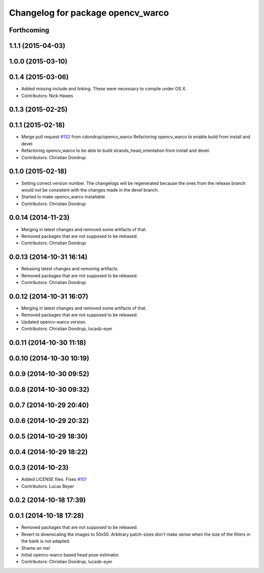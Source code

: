 ^^^^^^^^^^^^^^^^^^^^^^^^^^^^^^^^^^
Changelog for package opencv_warco
^^^^^^^^^^^^^^^^^^^^^^^^^^^^^^^^^^

Forthcoming
-----------

1.1.1 (2015-04-03)
------------------

1.0.0 (2015-03-10)
------------------

0.1.4 (2015-03-06)
------------------
* Added missing include and linking. These were necessary to compile under OS X.
* Contributors: Nick Hawes

0.1.3 (2015-02-25)
------------------

0.1.1 (2015-02-18)
------------------
* Merge pull request `#132 <https://github.com/strands-project/strands_perception_people/issues/132>`_ from cdondrup/opencv_warco
  Refactoring opencv_warco to enable build from install and devel
* Refactoring opencv_warco to be able to build strands_head_orientation from install and devel.
* Contributors: Christian Dondrup

0.1.0 (2015-02-18)
------------------
* Setting correct version number. The changelogs will be regenerated because the ones from the release branch would not be consistent with the changes made in the devel branch.
* Started to make opencv_warco installable
* Contributors: Christian Dondrup

0.0.14 (2014-11-23)
-------------------
* Merging in latest changes and removed some artifacts of that.
* Removed packages that are not supposed to be released.
* Contributors: Christian Dondrup

0.0.13 (2014-10-31 16:14)
-------------------------
* Rebasing latest changes and removing artifacts.
* Removed packages that are not supposed to be released.
* Contributors: Christian Dondrup

0.0.12 (2014-10-31 16:07)
-------------------------
* Merging in latest changes and removed some artifacts of that.
* Removed packages that are not supposed to be released.
* Updated opencv-warco version.
* Contributors: Christian Dondrup, lucasb-eyer

0.0.11 (2014-10-30 11:18)
-------------------------

0.0.10 (2014-10-30 10:19)
-------------------------

0.0.9 (2014-10-30 09:52)
------------------------

0.0.8 (2014-10-30 09:32)
------------------------

0.0.7 (2014-10-29 20:40)
------------------------

0.0.6 (2014-10-29 20:32)
------------------------

0.0.5 (2014-10-29 18:30)
------------------------

0.0.4 (2014-10-29 18:22)
------------------------

0.0.3 (2014-10-23)
------------------
* Added LICENSE files. Fixes `#101 <https://github.com/strands-project/strands_perception_people/issues/101>`_
* Contributors: Lucas Beyer

0.0.2 (2014-10-18 17:39)
------------------------

0.0.1 (2014-10-18 17:28)
------------------------
* Removed packages that are not supposed to be released.
* Revert to downscaling the images to 50x50.
  Arbitrary patch-sizes don't make sense when the size of the filters in
  the bank is not adapted.
* Shame on me!
* Initial opencv-warco based head pose estimator.
* Contributors: Christian Dondrup, lucasb-eyer
